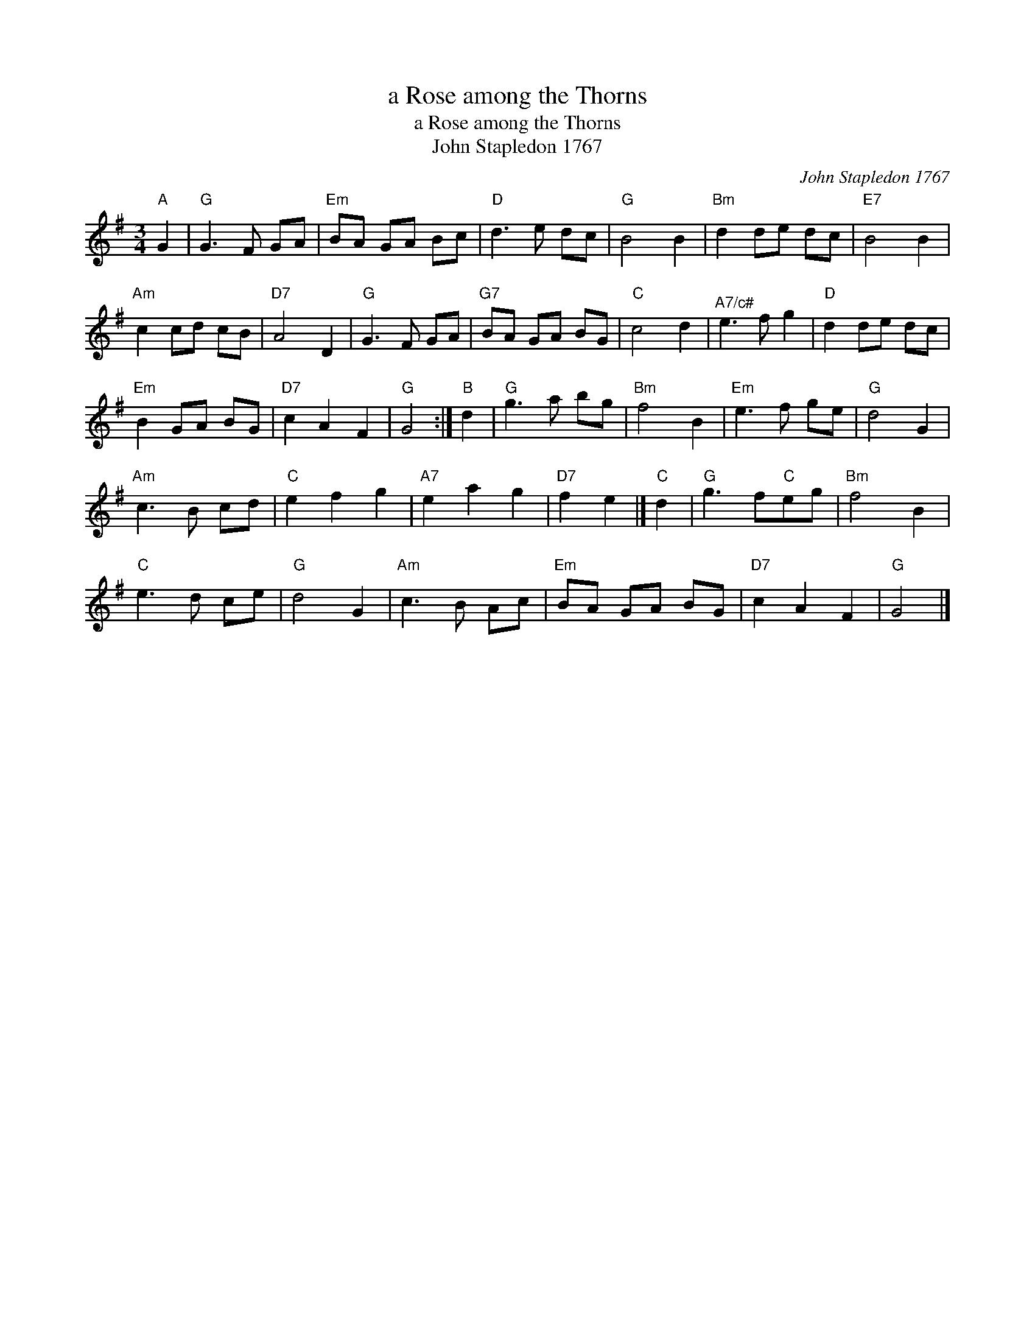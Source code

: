 X:1
T:a Rose among the Thorns
T:a Rose among the Thorns
T:John Stapledon 1767
C:John Stapledon 1767
L:1/8
M:3/4
K:G
V:1 treble 
V:1
"A" G2 |"G" G3 F GA |"Em" BA GA Bc |"D" d3 e dc |"G" B4 B2 |"Bm" d2 de dc |"E7" B4 B2 | %7
"Am" c2 cd cB |"D7" A4 D2 |"G" G3 F GA |"G7" BA GA BG |"C" c4 d2 |"^A7/c#" e3 f g2 |"D" d2 de dc | %14
"Em" B2 GA BG |"D7" c2 A2 F2 |"G" G4 :|"B" d2 |"G" g3 a bg |"Bm" f4 B2 |"Em" e3 f ge |"G" d4 G2 | %22
"Am" c3 B cd |"C" e2 f2 g2 |"A7" e2 a2 g2 |"D7" f2 e2 |]"C" d2 |"G" g3 f"C"eg |"Bm" f4 B2 | %29
"C" e3 d ce |"G" d4 G2 |"Am" c3 B Ac |"Em" BA GA BG |"D7" c2 A2 F2 |"G" G4 |] %35

